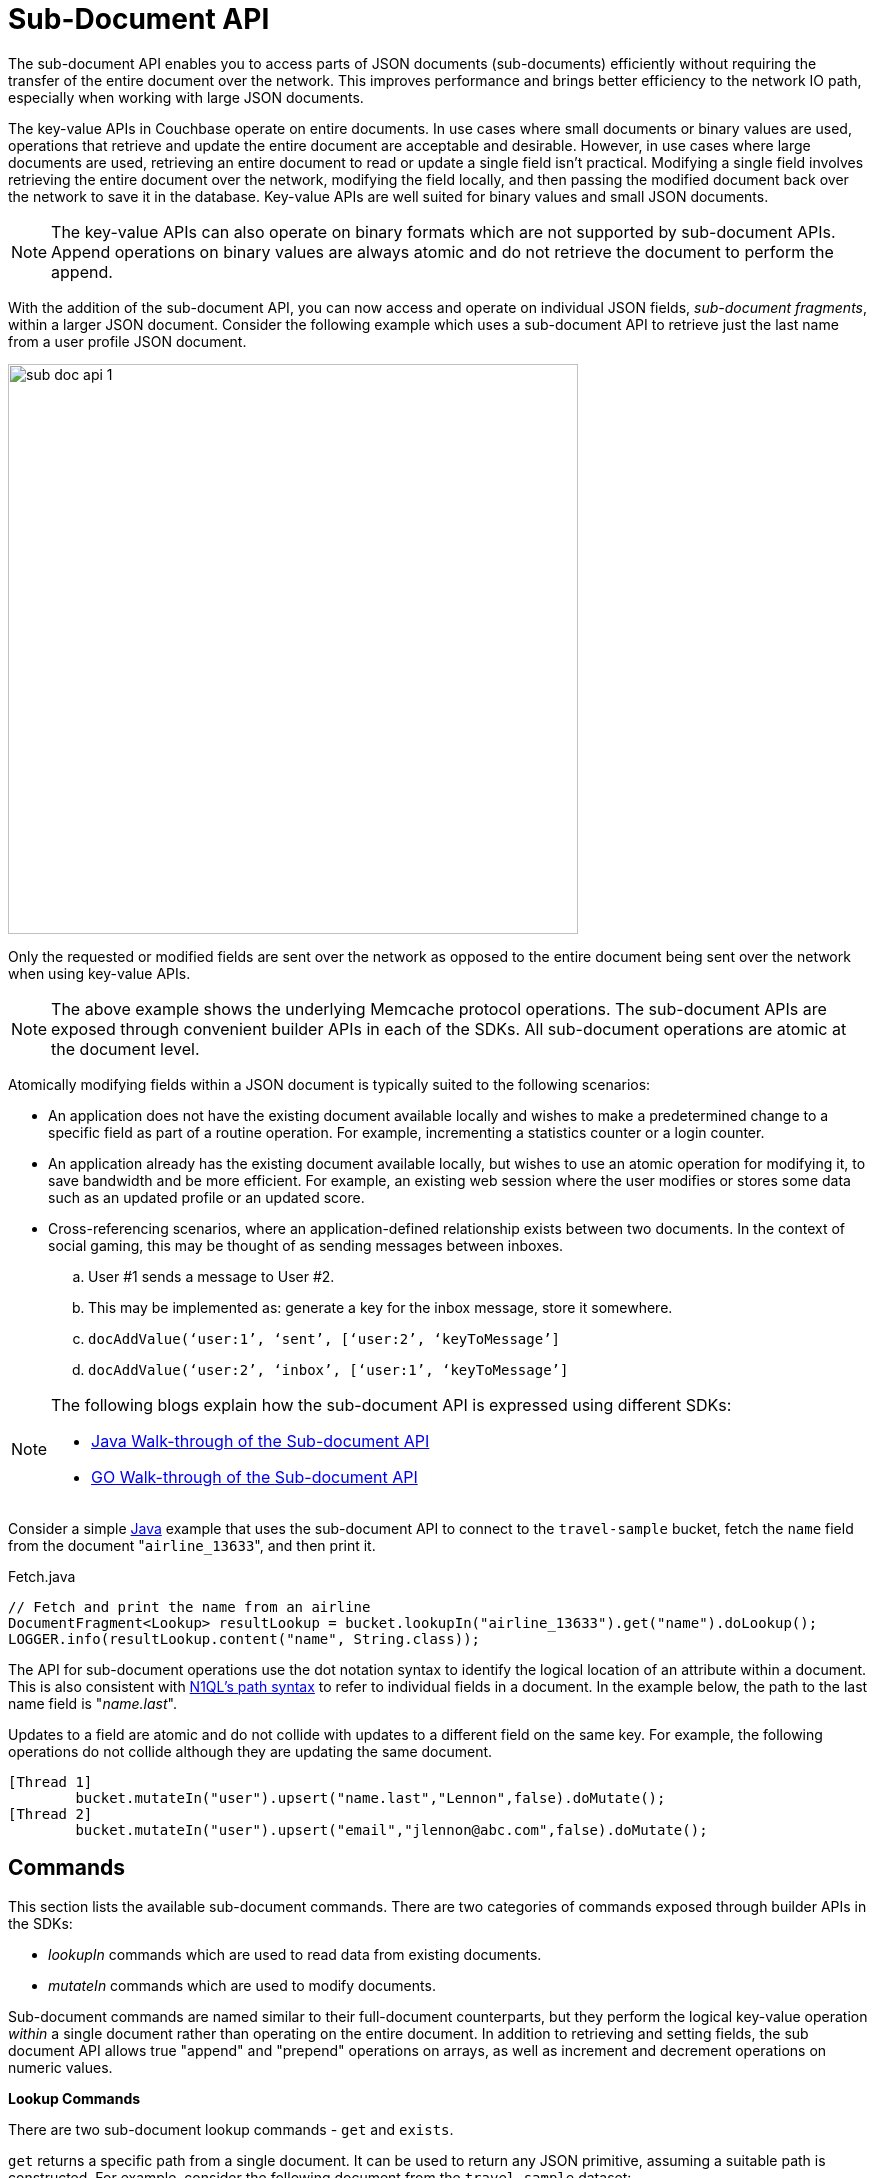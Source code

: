 [#topic_ffr_mth_t5]
= Sub-Document API

The sub-document API enables you to access parts of JSON documents (sub-documents) efficiently without requiring the transfer of the entire document over the network.
This improves performance and brings better efficiency to the network IO path, especially when working with large JSON documents.

The key-value APIs in Couchbase operate on entire documents.
In use cases where small documents or binary values are used, operations that retrieve and update the entire document are acceptable and desirable.
However, in use cases where large documents are used, retrieving an entire document to read or update a single field isn't practical.
Modifying a single field involves retrieving the entire document over the network, modifying the field locally, and then passing the modified document back over the network to save it in the database.
Key-value APIs are well suited for binary values and small JSON documents.

NOTE: The key-value APIs can also operate on binary formats which are not supported by sub-document APIs.
Append operations on binary values are always atomic and do not retrieve the document to perform the append.

With the addition of the sub-document API, you can now access and operate on individual JSON fields, [.term]_sub-document fragments_, within a larger JSON document.
Consider the following example which uses a sub-document API to retrieve just the last name from a user profile JSON document.

[#image_qmy_n4c_1v]
image::sub-doc-api-1.png[,570]

Only the requested or modified fields are sent over the network as opposed to the entire document being sent over the network when using key-value APIs.

NOTE: The above example shows the underlying Memcache protocol operations.
The sub-document APIs are exposed through convenient builder APIs in each of the SDKs.
All sub-document operations are atomic at the document level.

Atomically modifying fields within a JSON document is typically suited to the following scenarios:

* An application does not have the existing document available locally and wishes to make a predetermined change to a specific field as part of a routine operation.
For example, incrementing a statistics counter or a login counter.
* An application already has the existing document available locally, but wishes to use an atomic operation for modifying it, to save bandwidth and be more efficient.
For example, an existing web session where the user modifies or stores some data such as an updated profile or an updated score.
* Cross-referencing scenarios, where an application-defined relationship exists between two documents.
In the context of social gaming, this may be thought of as sending messages between inboxes.
[#ol_emq_v4b_1v]
 .. User #1 sends a message to User #2.
 .. This may be implemented as: generate a key for the inbox message, store it somewhere.
 .. `docAddValue(‘user:1’, ‘sent’, [‘user:2’, ‘keyToMessage’]`
 .. `docAddValue(‘user:2’, ‘inbox’, [‘user:1’, ‘keyToMessage’]`

[NOTE]
====
The following blogs explain how the sub-document API is expressed using different SDKs:

[#ul_qx5_sh4_2v]
* http://blog.couchbase.com/2016/february/subdocument-couchbase-java-sdk[Java Walk-through of the Sub-document API^]
* http://blog.couchbase.com/2016/february/preview-of-the-subdocument-api-using-go[GO Walk-through of the Sub-document API^]
====

Consider a simple https://gist.github.com/ToddGreenstein/f43559b9ca5fc476f18c[Java^] example that uses the sub-document API to connect to the [.param]`travel-sample` bucket, fetch the [.param]`name` field from the document "[.in]``airline_13633``", and then print it.

.Fetch.java
----
// Fetch and print the name from an airline
DocumentFragment<Lookup> resultLookup = bucket.lookupIn("airline_13633").get("name").doLookup();
LOGGER.info(resultLookup.content("name", String.class));
----

The API for sub-document operations use the dot notation syntax to identify the logical location of an attribute within a document.
This is also consistent with http://developer.couchbase.com/documentation/server/4.1/n1ql/n1ql-intro/queriesandresults.html[N1QL's path syntax^] to refer to individual fields in a document.
In the example below, the path to the last name field is "[.path]_name.last_".

Updates to a field are atomic and do not collide with updates to a different field on the same key.
For example, the following operations do not collide although they are updating the same document.

----
[Thread 1]
        bucket.mutateIn("user").upsert("name.last","Lennon",false).doMutate();
[Thread 2]
        bucket.mutateIn("user").upsert("email","jlennon@abc.com",false).doMutate();
----

== Commands

This section lists the available sub-document commands.
There are two categories of commands exposed through builder APIs in the SDKs:

[#ul_hwt_jqq_1v]
* [.term]_lookupIn_ commands which are used to read data from existing documents.
* [.term]_mutateIn_ commands which are used to modify documents.

Sub-document commands are named similar to their full-document counterparts, but they perform the logical key-value operation _within_ a single document rather than operating on the entire document.
In addition to retrieving and setting fields, the sub document API allows true "append" and "prepend" operations on arrays, as well as increment and decrement operations on numeric values.

*Lookup Commands*

There are two sub-document lookup commands - [.cmd]`get` and [.cmd]`exists`.

[.cmd]`get` returns a specific path from a single document.
It can be used to return any JSON primitive, assuming a suitable path is constructed.
For example, consider the following document from the `travel-sample` dataset:

----
{
  "id": 55136,
  "type": "route",
  "airline": "U2",
  "airlineid": "airline_2297",
  "sourceairport": "MAN",
  "destinationairport": "AMS",
  "stops": 0,
  "equipment": ["320", "319"],
  "active": true,
  "schedule": [
    {
      "day": 0, "utc": "17:37:00", "flight": "U2219"
    },
    {
      "day": 1, "utc": "07:58:00", "flight": "U2839"
    }
  ]
}
----

Using the sub-document [.cmd]`get` command the following fields of varying types can be returned via these paths:

----
"id"  - 55136
(number)
"active"  - true
(boolean)
"schedule[0]" - { "day": 0, "utc": "17:37:00", "flight": "U2219"}
(dictionary)
"equipment" - ["320", "319"]
(array)
----

The [.cmd]`exists` command is similar to [.cmd]`get`, except that it only checks for the _existence_ of a given path, and does not return the document fragment itself.
This command can be used to check if a particular path exists in a document, without having to actually receive the fragment.

*Mutation Commands*

The sub-document API supports the addition of new fields, and modification or deletion of existing fields in a JSON document.
Different commands are used depending on the type of the field being mutated.

_Mutating Dictionary Fields_

The sub-document API supports four commands on JSON dictionaries (also known as objects):

* Creating of a new name/value pair using [.cmd]`insert`.
* Replacing an existing name/value pair using [.cmd]`replace`.
* Creating a new name/value pair or replacement of an existing one using [.cmd]`upsert`.
* Deleting an existing name/value using [.cmd]`remove`.

The [.path]_MutateDict.java_ example below shows the use of [.cmd]`replace` to update the [.param]`callsign` field in for a particular airline document (which is composed of a top-level dictionary):

.Mutate.java
----
// Update CallSign for "Pan Am" to "Clipper"
DocumentFragment<Mutation> resultMutation = bucket.mutateIn("airline_13633").upsert("callsign","CLIPPER",false).execute();

// Fetch and print the callsign from an airline
resultLookup = bucket.lookupIn("airline_13633").get("callsign").execute();
LOGGER.info(resultLookup.content("callsign", String.class));
----

_Mutating Array Fields_

The sub-document API supports a similar set of commands on arrays as on dictionaries.
It also adds the ability to push items to the beginning or the end of an array, without having to explicitly check the current length of the array.

* Adding a new element to an array at a specific index using [.cmd]`arrayInsert`.
* Pushing a new element to the start or the end of an array using [.cmd]`pushFront` or [.cmd]`pushBack`.
* Replacing an existing index with a new value using [.cmd]`replace`.
* Deleting an existing array element (reducing the array size by 1) using [.cmd]`remove`.
* Adding a new element only if the value is not already present in the array using [.cmd]`addUnique`.

The [.path]_ArraysAndDicts.java_ example below shows the use of [.cmd]`upsert` to create a new "[.param]``fleet``" array in an existing document, and then appends two new aircraft dictionaries (containing the aircraft name and engine count) to the "[.param]``fleet``" array:

.ArraysAndDicts.java
----
// Creates a "fleet" array and pushes aircraft into it
bucket.mutateIn("airline_13633").upsert("fleet", JsonArray.from(
    JsonObject.create().put("name", "747-200B").put("heavy",true).put("engines",4),
    JsonObject.create().put("name", "737-200").put("engines",2)
), false).execute();
----

The sub-document API also supports enforcing that values are unique in an array, which allows the construction of https://en.wikipedia.org/wiki/Set_(mathematics)[mathematical sets^].

The [.path]_Unique.java_ example below shows an example of mathematical sets - each airline has a [.param]`models` array recording what models of aircraft an airline operates.
There is a constraint that the elements in [.param]`models` should be unique (a model shouldn’t appear more than once), so the [.cmd]`addUnique` command is used when adding new models:

.Unique.java
----
// Creates a "models" array and adds UNIQUE values into it
bucket.mutateIn("airline_13633").upsert("models",JsonArray.empty(),false).execute();
bucket.mutateIn("airline_13633").addUnique("models","747-200B",false).addUnique("models","747-120",false).execute();

// This will fail!  The Array already contains the 747-120
try {
        bucket.mutateIn("airline_13633").addUnique("models", "747-120", false).execute();
    }
catch (PathExistsException ex){
              LOGGER.info("Whoops!  Model is already part of the models array.");
}
----

_Arithmetic commands_

The sub-document API allows basic arithmetic operations (addition and subtraction) to be performed on integer fields in a document using the [.cmd]`counter` command.

This allows simple counters to be implemented server-side, without the client application having to explicitly fetch the field, update the numeric value and then replace it back again.
It also prevents the possibility of another client attempting to perform the update at the same time and the increment or decrement being lost.

Arithmetic operations can only be performed on integer numeric values which can be represented as a signed 64 bit value (i.e.
the C type `int64_t`) and the delta being added or subtracted also needs to be an `int64_t`.

The [.path]_Counter.java_ example below demonstrates the use of [.cmd]`counter` to increment two fields - [.param]`passengers.served` and [.param]`passengers.complained`:

.Counter.java
----
// Increment passenger_served counter on the airline
bucket.mutateIn("airline_13633").counter("passengers.served",1L,true).execute();

// Simulate some randomness that a passenger complained while being served
if (new Random().nextInt() % 2 == 0) {
    bucket.mutateIn("airline_13633").counter("passengers.complained",1L,true).execute();
    }
}
----

== Maintaining Data Consistency

When using key-value APIs, updates to a single field requires CAS to maintain consistency.
In case of highly contended documents, if a CAS mismatch occurs the operation needs to be restarted even though the modified field remains the same.
Sub-document APIs do not require the use of CAS when updating single fields.
However, you can still use the CAS protection for the document if your application requires it.
For more information on CAS, see xref:2.4@java-sdk::common/concurrent-mutations-cluster.adoc[Concurrent Document Mutations].

The application logic may require a document modification to be either:

[#ul_phc_w3h_1v]
* [.term]_Locally consistent_ with regards to the immediate parent object which contains the value being modified.
For example, ensure that a specific object key is unique, or ensure that a specific list item is not duplicated.
* [.term]_Globally consistent_ with regards to the entire document.
For example, if the existence of one field in the document only makes sense when another field is in a specific state.

In versions prior to Couchbase Server 4.5, _both_ of these scenarios require the application to make use of CAS to ensure consistency.
With the sub-document API model, the local consistency requirement does not require CAS as the server can ensure that the data is consistent atomically.
For global consistency requirements, use CAS through the SDKs to ensure that a document's state has not already changed.

== Multi-path Operations

As demonstrated in the examples above, the sub-document API supports operating on multiple paths in a single key with potentially different commands.
The builder APIs allow commands to be chained together for efficiency.
Multi-path operations can retrieve multiple disjoint fields from a single key atomically.
Multi-path operations can also modify multiple disjoint fields from a single key atomically.

IMPORTANT: A multi-path operation through either the [.api]`lookupIn` or [.api]`mutateIn` builder APIs can only perform a retrieval or a mutation, not both.

== Sub-Document API Suitability

The sub-document API is a trade-off in server resource usage, between CPU and network bandwidth.
When using a sub-document command the client only transmits the key, path and fragment to change, as opposed to sending the key, and complete (whole) value.
Depending on the size of the document being operated on and the size of the fragment, this can result in a significant saving of network bandwidth.
For example, operating on a 100KB document named "[.in]``user::j.bloggs``" where a 30 byte fragment is added to a path of length 20 bytes would require sending the following over the network:

[#table_o2q_1ky_y5,cols="81,50,50,50,50,50"]
|===
|
5+^| *Size (bytes)*

|
^| Header
^| Key
^| Path
^| Value
^| Total

| *Full document*

(SET)
| 24
| 14
| -
| 100,240
| 100,278

| *Sub-document*

(SUBDOC_DICT_ADD)
| 24
| 14
| 20
| 30
| 88
|===

In this example, there is a saving of 100,190 bytes using sub-document compared to existing full document operations, or a 99.91% saving in network bandwidth.

However, this bandwidth saving is only possible because the cluster node performs the additional processing to handle this request.
The cluster node needs to parse the current JSON value for "[.in]``user::j.bloggs``", apply the requested modification (inserting an element into a dictionary in the above example), and then store the result.
The exact CPU required for this will vary considerably depending on a number of factors, including:

* Size of the existing document.
* Complexity (different levels of nesting, etc) of the existing document.
* Type of sub-document operation being performed.
* Size of the fragment being applied.

In general, sub-document API is a good fit for applications where network bandwidth is at a premium, and at least one of the following is true:

* The document being operated on is not very small.
* The fragment being requested/modified is a small fraction of the total document size.

== Limits

There are several sanity-check-like limits when using the sub-document API.
These limits are essentially arbitrary but are there to improve performance, conserve memory, and help detect errant code.

[#ul_dpx_fvp_kx]
* Paths cannot have more than 32 levels of nesting (e.g.
`foo` is one layer, `foo.bar` is two layers, and `foo.bar[4]` is three layers).
* Paths cannot be longer than 1024 bytes.
* Documents containing more than 32 levels of nesting cannot be parsed.
* You may not combine more than 16 operations within a _lookup-in_ or _mutate-in_ command.
